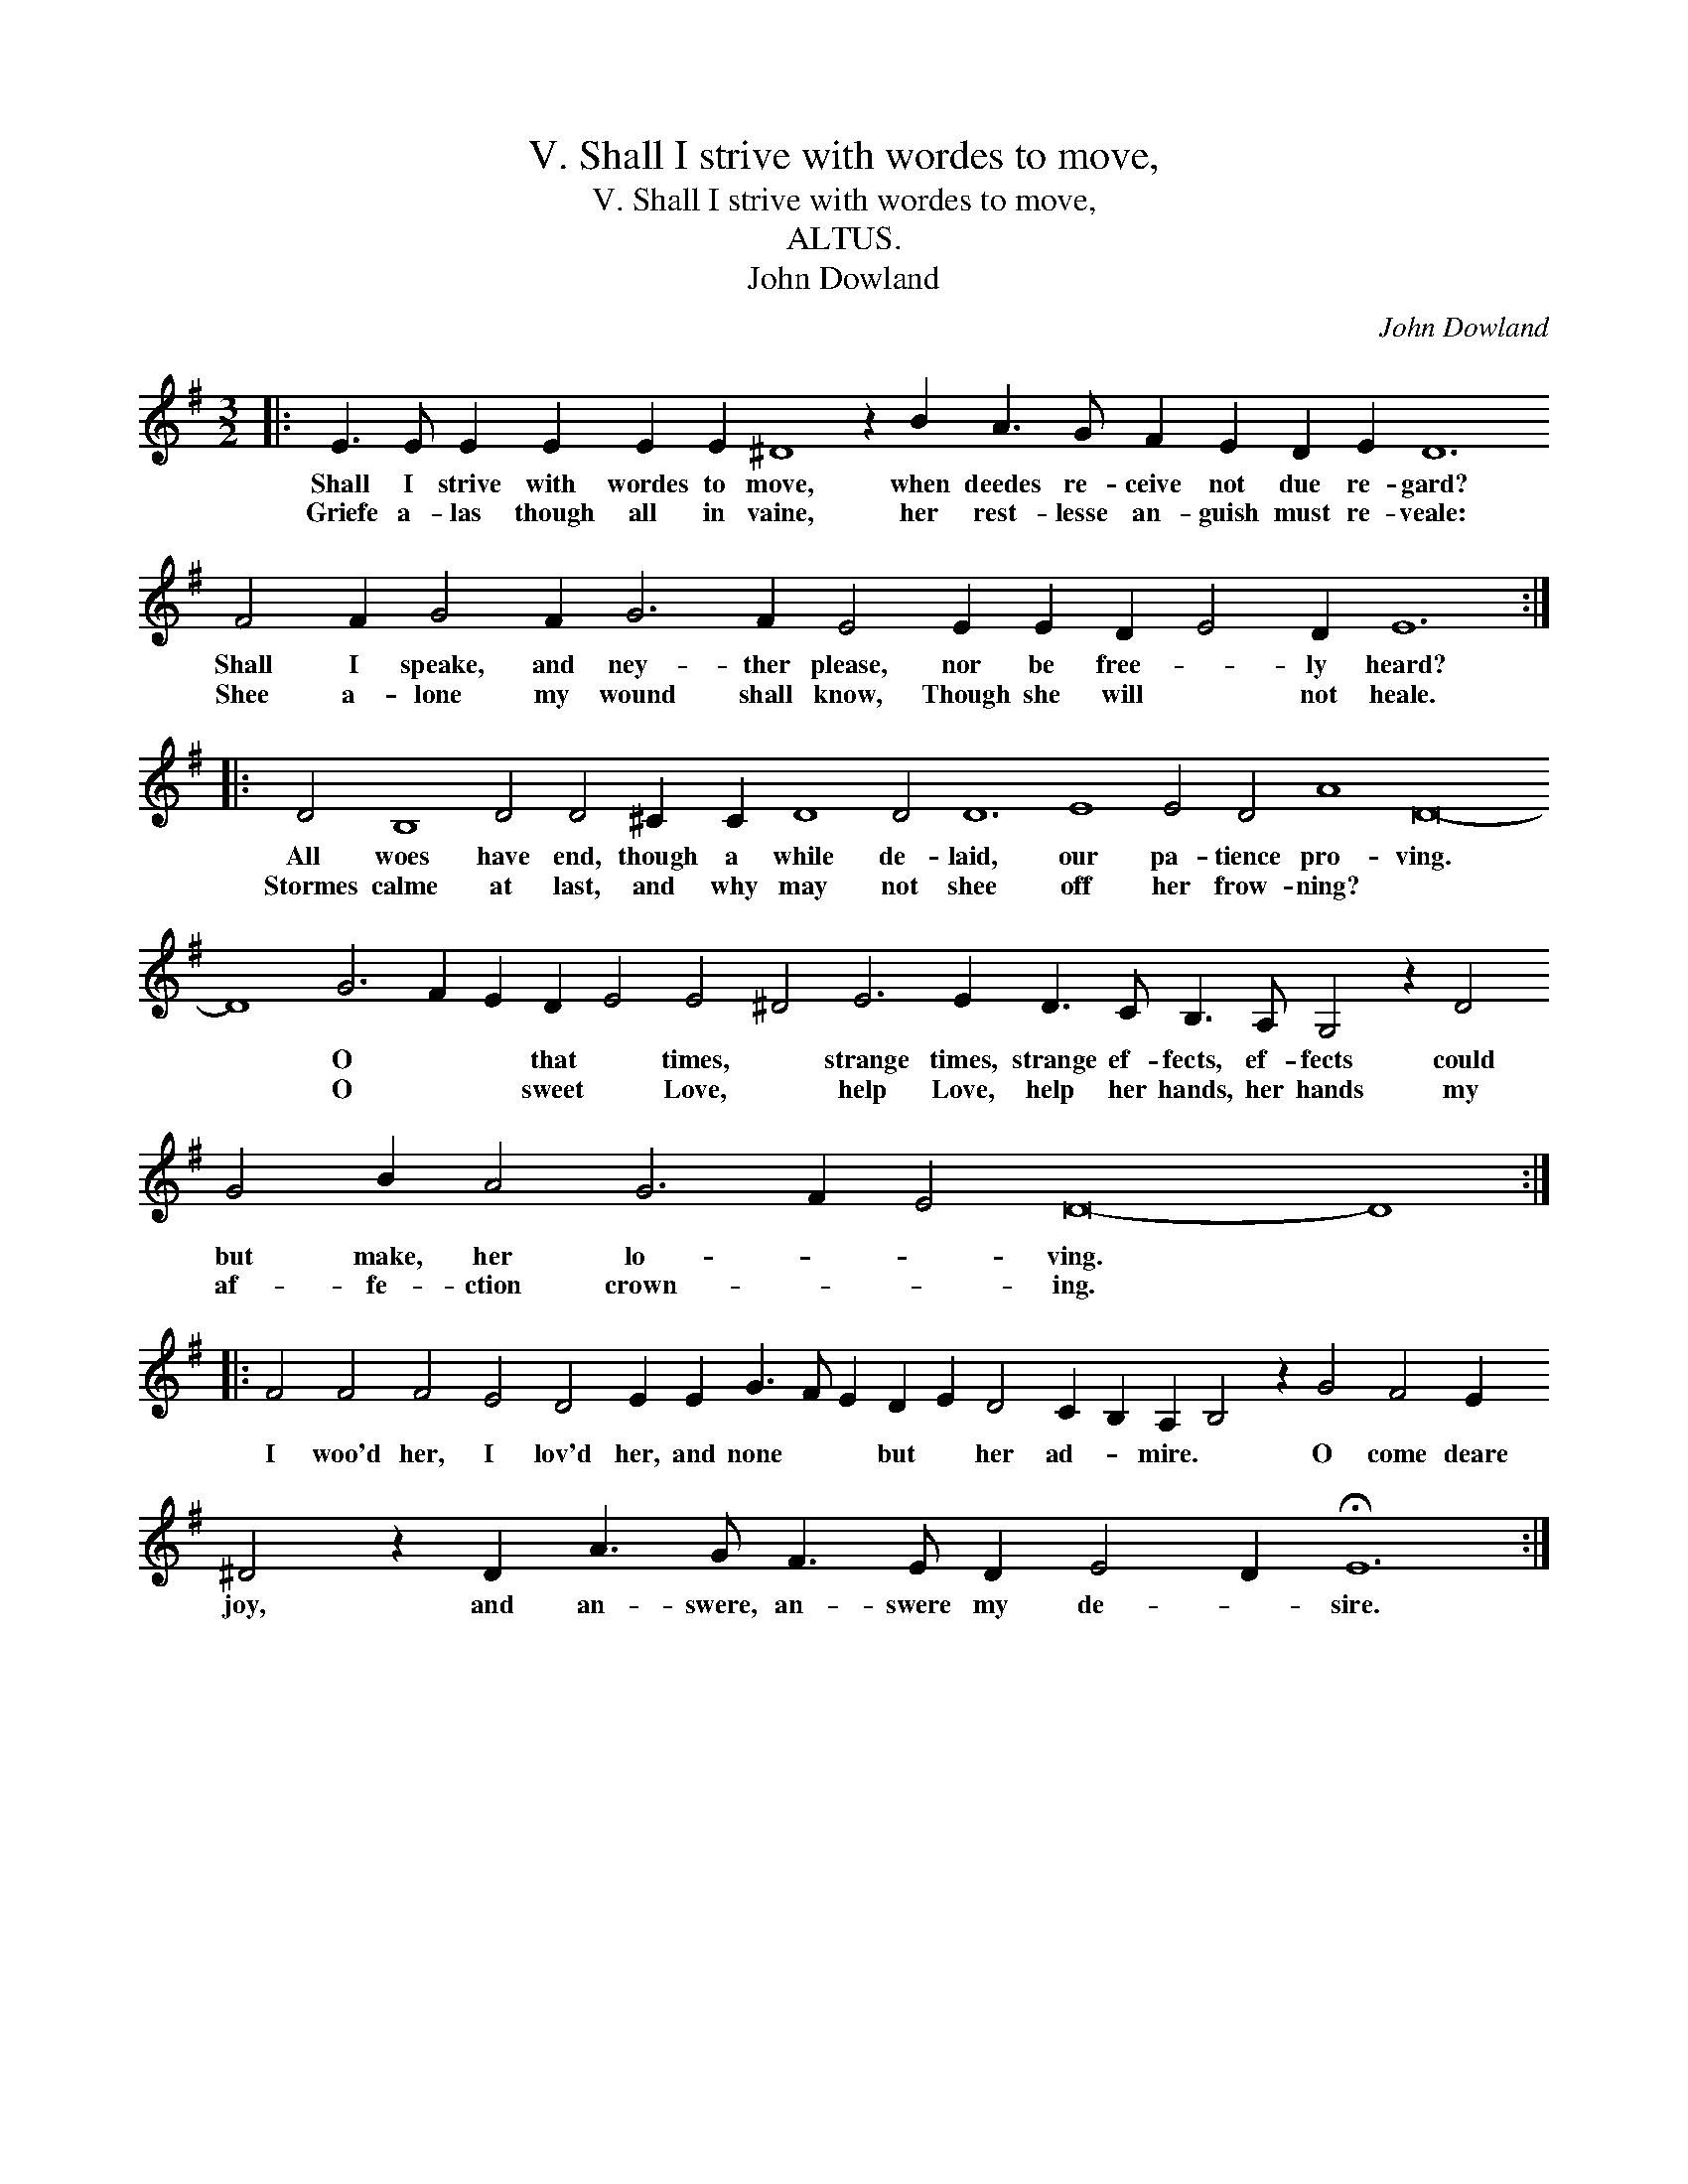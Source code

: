 X:1
T:V. Shall I strive with wordes to move,
T:V. Shall I strive with wordes to move,
T:ALTUS.
T:John Dowland
C:John Dowland
L:1/8
M:3/2
K:Emin
V:1 treble 
V:1
|: E3 E E2 E2 E2 E2 ^D8 z2 B2 A3 G F2 E2 D2 E2 D12 F4 F2 G4 F2 G6 F2 E4 E2 E2 D2 E4 D2 E12 :: %1
w: Shall I strive with wordes to move, when deedes re- ceive not due re- gard? Shall I speake, and ney- ther please, nor be free- * ly heard?|
w: Griefe a- las though all in vaine, her rest- lesse an- guish must re- veale: Shee a- lone my wound shall know, Though she will * not heale.|
 D4 B,8 D4 D4 ^C2 C2 D8 D4 D12 E8 E4 D4 A8 D16- D8 G6 F2 E2 D2 E4 E4 ^D4 E6 E2 D3 C B,3 A, G,4 z2 D4 G4 B2 A4 G6 F2 E4 D16- D8 :: %2
w: All woes have end, though a while de- laid, our pa- tience pro- ving. * O * * that * times, * strange times, strange ef- fects, ef- fects could but make, her lo- * * ving. *|
w: Stormes calme at last, and why may not shee off her frow- ning? * * O * * sweet * Love, * help Love, help her hands, her hands my af- fe- ction crown- * * ing. *|
 F4 F4 F4 E4 D4 E2 E2 G3 F E2 D2 E2 D4 C2 B,2 A,2 B,4 z2 G4 F4 E2 ^D4 z2 D2 A3 G F3 E D2 E4 D2 !fermata!E12 :| %3
w: I woo'd her, I lov'd her, and none * * but * her ad- * mire. * O come deare joy, and an- swere, an- swere my de- * sire.|
w: |

